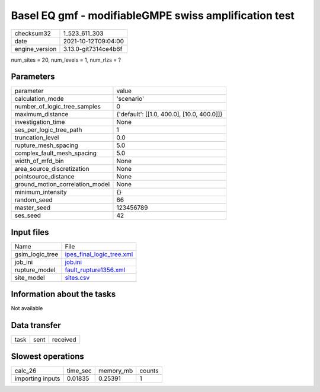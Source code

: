Basel EQ gmf - modifiableGMPE swiss amplification test
======================================================

+----------------+----------------------+
| checksum32     | 1_523_611_303        |
+----------------+----------------------+
| date           | 2021-10-12T09:04:00  |
+----------------+----------------------+
| engine_version | 3.13.0-git7314ce4b6f |
+----------------+----------------------+

num_sites = 20, num_levels = 1, num_rlzs = ?

Parameters
----------
+---------------------------------+--------------------------------------------+
| parameter                       | value                                      |
+---------------------------------+--------------------------------------------+
| calculation_mode                | 'scenario'                                 |
+---------------------------------+--------------------------------------------+
| number_of_logic_tree_samples    | 0                                          |
+---------------------------------+--------------------------------------------+
| maximum_distance                | {'default': [[1.0, 400.0], [10.0, 400.0]]} |
+---------------------------------+--------------------------------------------+
| investigation_time              | None                                       |
+---------------------------------+--------------------------------------------+
| ses_per_logic_tree_path         | 1                                          |
+---------------------------------+--------------------------------------------+
| truncation_level                | 0.0                                        |
+---------------------------------+--------------------------------------------+
| rupture_mesh_spacing            | 5.0                                        |
+---------------------------------+--------------------------------------------+
| complex_fault_mesh_spacing      | 5.0                                        |
+---------------------------------+--------------------------------------------+
| width_of_mfd_bin                | None                                       |
+---------------------------------+--------------------------------------------+
| area_source_discretization      | None                                       |
+---------------------------------+--------------------------------------------+
| pointsource_distance            | None                                       |
+---------------------------------+--------------------------------------------+
| ground_motion_correlation_model | None                                       |
+---------------------------------+--------------------------------------------+
| minimum_intensity               | {}                                         |
+---------------------------------+--------------------------------------------+
| random_seed                     | 66                                         |
+---------------------------------+--------------------------------------------+
| master_seed                     | 123456789                                  |
+---------------------------------+--------------------------------------------+
| ses_seed                        | 42                                         |
+---------------------------------+--------------------------------------------+

Input files
-----------
+-----------------+----------------------------------------------------------+
| Name            | File                                                     |
+-----------------+----------------------------------------------------------+
| gsim_logic_tree | `ipes_final_logic_tree.xml <ipes_final_logic_tree.xml>`_ |
+-----------------+----------------------------------------------------------+
| job_ini         | `job.ini <job.ini>`_                                     |
+-----------------+----------------------------------------------------------+
| rupture_model   | `fault_rupture1356.xml <fault_rupture1356.xml>`_         |
+-----------------+----------------------------------------------------------+
| site_model      | `sites.csv <sites.csv>`_                                 |
+-----------------+----------------------------------------------------------+

Information about the tasks
---------------------------
Not available

Data transfer
-------------
+------+------+----------+
| task | sent | received |
+------+------+----------+

Slowest operations
------------------
+------------------+----------+-----------+--------+
| calc_26          | time_sec | memory_mb | counts |
+------------------+----------+-----------+--------+
| importing inputs | 0.01835  | 0.25391   | 1      |
+------------------+----------+-----------+--------+
